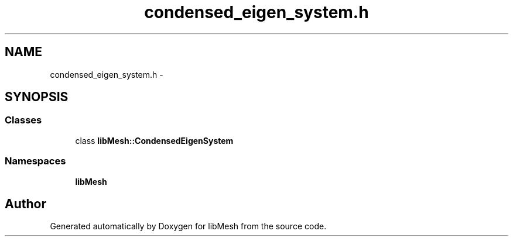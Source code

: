 .TH "condensed_eigen_system.h" 3 "Tue May 6 2014" "libMesh" \" -*- nroff -*-
.ad l
.nh
.SH NAME
condensed_eigen_system.h \- 
.SH SYNOPSIS
.br
.PP
.SS "Classes"

.in +1c
.ti -1c
.RI "class \fBlibMesh::CondensedEigenSystem\fP"
.br
.in -1c
.SS "Namespaces"

.in +1c
.ti -1c
.RI "\fBlibMesh\fP"
.br
.in -1c
.SH "Author"
.PP 
Generated automatically by Doxygen for libMesh from the source code\&.
